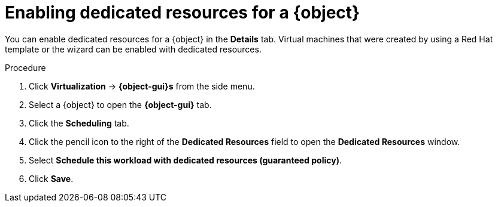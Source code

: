 // Module included in the following assemblies:
//
// * virt/virtual_machines/advanced_vm_management/virt-dedicated-resources-vm.adoc
// * virt/vm_templates/virt-dedicated-resources-vm-template.adoc

// Establishing conditionals so content can be re-used for editing VMs
// and VM templates.

ifeval::["{context}" == "virt-dedicated-resources-vm-template"]
:virt-vm-template:
:object: virtual machine template
:object-gui: Virtual Machine Template
endif::[]

ifeval::["{context}" == "virt-dedicated-resources-vm"]
:virt-vm:
:object: virtual machine
:object-gui: Virtual Machine
endif::[]

:_content-type: PROCEDURE
[id="virt-enabling-dedicated-resources_{context}"]
= Enabling dedicated resources for a {object}

You can enable dedicated resources for a {object} in the *Details* tab. Virtual machines that were created by using a Red Hat template or the wizard can be enabled with dedicated resources.

.Procedure

. Click *Virtualization* -> *{object-gui}s* from the side menu.
. Select a {object} to open the *{object-gui}* tab.
. Click the *Scheduling* tab.
. Click the pencil icon to the right of the *Dedicated Resources* field to open the *Dedicated Resources* window.
. Select *Schedule this workload with dedicated resources (guaranteed policy)*.
. Click *Save*.

// Unsetting all conditionals used in module

ifeval::["{context}" == "virt-dedicated-resources-vm"]
:virt-vm!:
:object!:
:object-gui!:
endif::[]

ifeval::["{context}" == "virt-dedicated-resources-vm-template"]
:virt-vm-template!:
:object!:
:object-gui!:
endif::[]
